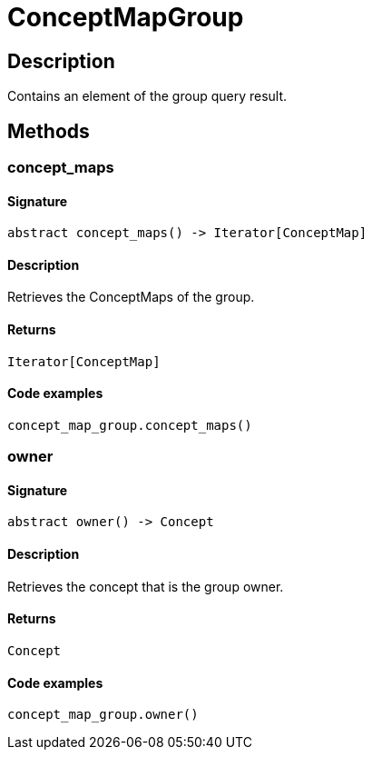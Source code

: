 [#_ConceptMapGroup]
= ConceptMapGroup

== Description

Contains an element of the group query result.

== Methods

// tag::methods[]
[#_concept_maps]
=== concept_maps

==== Signature

[source,python]
----
abstract concept_maps() -> Iterator[ConceptMap]
----

==== Description

Retrieves the ConceptMaps of the group.

==== Returns

`Iterator[ConceptMap]`

==== Code examples

[source,python]
----
concept_map_group.concept_maps()
----

[#_owner]
=== owner

==== Signature

[source,python]
----
abstract owner() -> Concept
----

==== Description

Retrieves the concept that is the group owner.

==== Returns

`Concept`

==== Code examples

[source,python]
----
concept_map_group.owner()
----

// end::methods[]
